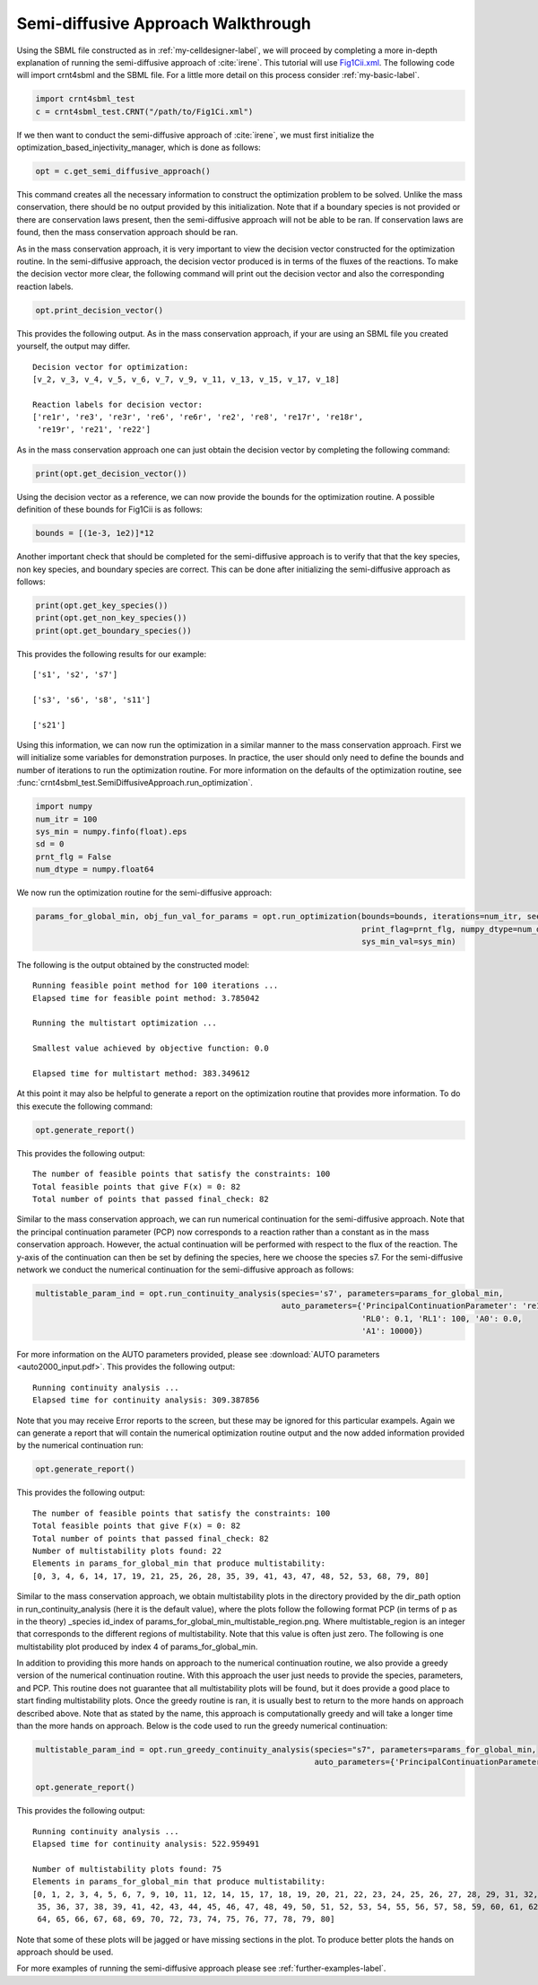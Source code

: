 .. _my-injectivity-label:

==========================================
Semi-diffusive Approach Walkthrough
==========================================

Using the SBML file constructed as in :ref:`my-celldesigner-label`, we will proceed by completing a more in-depth
explanation of running the semi-diffusive approach of :cite:`irene`. This tutorial will use
`Fig1Cii.xml <https://github.com/breye12/crnt4sbml_test/tree/master/sbml_files/Fig1Cii.xml>`_. The following code will
import crnt4sbml and the SBML file. For a little more detail on this process consider :ref:`my-basic-label`.

.. code-block:: python

   import crnt4sbml_test
   c = crnt4sbml_test.CRNT("/path/to/Fig1Ci.xml")

If we then want to conduct the semi-diffusive approach of :cite:`irene`, we must first initialize the
optimization\_based\_injectivity\_manager, which is done as follows:

.. code-block:: python

    opt = c.get_semi_diffusive_approach()

This command creates all the necessary information to construct the optimization problem to be solved. Unlike the mass
conservation, there should be no output provided by this initialization. Note that if a boundary species is not provided or
there are conservation laws present, then the semi-diffusive approach will not be able to be ran. If conservation laws are
found, then the mass conservation approach should be ran.

As in the mass conservation approach, it is very important to view the decision vector constructed for the optimization routine.
In the semi-diffusive approach, the decision vector produced is in terms of the fluxes of the reactions. To make the decision
vector more clear, the following command will print out the decision vector and also the corresponding reaction labels.

.. code-block:: python

   opt.print_decision_vector()

This provides the following output. As in the mass conservation approach, if your are using an SBML file you created yourself,
the output may differ.

::

	Decision vector for optimization: 
	[v_2, v_3, v_4, v_5, v_6, v_7, v_9, v_11, v_13, v_15, v_17, v_18]

	Reaction labels for decision vector: 
	['re1r', 're3', 're3r', 're6', 're6r', 're2', 're8', 're17r', 're18r', 
	 're19r', 're21', 're22']

As in the mass conservation approach one can just obtain the decision vector by completing the following command:

.. code-block:: python

    print(opt.get_decision_vector())

Using the decision vector as a reference, we can now provide the bounds for the optimization routine. A possible definition
of these bounds for Fig1Cii is as follows:

.. code-block:: python

    bounds = [(1e-3, 1e2)]*12

Another important check that should be completed for the semi-diffusive approach is to verify that that the key species,
non key species, and boundary species are correct. This can be done after initializing the semi-diffusive approach as follows:

.. code-block:: python

	print(opt.get_key_species())
	print(opt.get_non_key_species())
	print(opt.get_boundary_species())

This provides the following results for our example::

     ['s1', 's2', 's7']

     ['s3', 's6', 's8', 's11']

     ['s21']

Using this information, we can now run the optimization in a similar manner to the mass conservation approach. First we will
initialize some variables for demonstration purposes. In practice, the user should only need to define the bounds and
number of iterations to run the optimization routine. For more information on the defaults of the optimization routine,
see :func:`crnt4sbml_test.SemiDiffusiveApproach.run_optimization`.

.. code-block:: python

    import numpy
    num_itr = 100
    sys_min = numpy.finfo(float).eps
    sd = 0
    prnt_flg = False
    num_dtype = numpy.float64

We now run the optimization routine for the semi-diffusive approach:

.. code-block:: python

    params_for_global_min, obj_fun_val_for_params = opt.run_optimization(bounds=bounds, iterations=num_itr, seed=sd,
                                                                         print_flag=prnt_flg, numpy_dtype=num_dtype,
                                                                         sys_min_val=sys_min)

The following is the output obtained by the constructed model::

    Running feasible point method for 100 iterations ...
    Elapsed time for feasible point method: 3.785042

    Running the multistart optimization ...

    Smallest value achieved by objective function: 0.0

    Elapsed time for multistart method: 383.349612

At this point it may also be helpful to generate a report on the optimization routine that provides more information.
To do this execute the following command:

.. code-block:: python

	opt.generate_report()


This provides the following output:: 

     The number of feasible points that satisfy the constraints: 100
     Total feasible points that give F(x) = 0: 82
     Total number of points that passed final_check: 82

Similar to the mass conservation approach, we can run numerical continuation for the semi-diffusive approach. Note that the principal
continuation parameter (PCP) now corresponds to a reaction rather than a constant as in the mass conservation approach. However, the
actual continuation will be performed with respect to the flux of the reaction. The y-axis of the continuation can then be
set by defining the species, here we choose the species s7. For the semi-diffusive network we conduct the numerical continuation
for the semi-diffusive approach as follows:

.. code-block:: python

    multistable_param_ind = opt.run_continuity_analysis(species='s7', parameters=params_for_global_min,
                                                        auto_parameters={'PrincipalContinuationParameter': 're17',
                                                                         'RL0': 0.1, 'RL1': 100, 'A0': 0.0,
                                                                         'A1': 10000})

For more information on the AUTO parameters provided, please see :download:`AUTO parameters <auto2000_input.pdf>`. This
provides the following output::

    Running continuity analysis ...
    Elapsed time for continuity analysis: 309.387856

Note that you may receive Error reports to the screen, but these may be ignored for this particular exampels. Again we
can generate a report that will contain the numerical optimization routine output and the now added information
provided by the numerical continuation run:

.. code-block:: python

    opt.generate_report()

This provides the following output::

    The number of feasible points that satisfy the constraints: 100
    Total feasible points that give F(x) = 0: 82
    Total number of points that passed final_check: 82
    Number of multistability plots found: 22
    Elements in params_for_global_min that produce multistability:
    [0, 3, 4, 6, 14, 17, 19, 21, 25, 26, 28, 35, 39, 41, 43, 47, 48, 52, 53, 68, 79, 80]


Similar to the mass conservation approach, we obtain multistability plots in the directory provided by the dir\_path option in
run\_continuity\_analysis (here it is the default value), where the plots follow the following format PCP (in terms of p as in the theory)
\_species id\_index of params\_for\_global\_min\_multistable\_region.png. Where multistable\_region is an integer
that corresponds to the different regions of multistability. Note that this value is often just zero.
The following is one multistability plot produced by index 4 of params\_for\_global\_min.

.. image:: ./images_for_docs/fig_1Cii_p9_vs_s7_4_0.png

In addition to providing this more hands on approach to the numerical continuation routine, we also provide a greedy
version of the numerical continuation routine. With this approach the user just needs to provide the species, parameters,
and PCP. This routine does not guarantee that all multistability plots will be found, but it does provide a good place to
start finding multistability plots. Once the greedy routine is ran, it is usually best to return to the more hands on
approach described above. Note that as stated by the name, this approach is computationally greedy and will take a longer
time than the more hands on approach. Below is the code used to run the greedy numerical continuation:

.. code-block:: python

    multistable_param_ind = opt.run_greedy_continuity_analysis(species="s7", parameters=params_for_global_min,
                                                               auto_parameters={'PrincipalContinuationParameter': 're17'})

    opt.generate_report()

This provides the following output::

    Running continuity analysis ...
    Elapsed time for continuity analysis: 522.959491

    Number of multistability plots found: 75
    Elements in params_for_global_min that produce multistability:
    [0, 1, 2, 3, 4, 5, 6, 7, 9, 10, 11, 12, 14, 15, 17, 18, 19, 20, 21, 22, 23, 24, 25, 26, 27, 28, 29, 31, 32, 33, 34,
     35, 36, 37, 38, 39, 41, 42, 43, 44, 45, 46, 47, 48, 49, 50, 51, 52, 53, 54, 55, 56, 57, 58, 59, 60, 61, 62, 63,
     64, 65, 66, 67, 68, 69, 70, 72, 73, 74, 75, 76, 77, 78, 79, 80]

Note that some of these plots will be jagged or have missing sections in the plot. To produce better plots the hands on
approach should be used.

For more examples of running the semi-diffusive approach please see :ref:`further-examples-label`.
